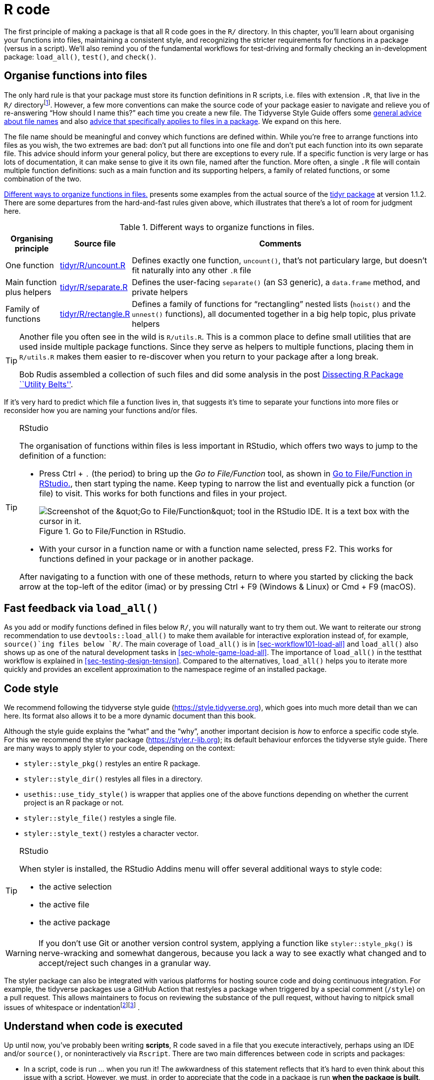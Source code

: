[[sec-r]]
= R code
:description: Learn how to create a package, the fundamental unit of shareable, reusable, and reproducible R code.

The first principle of making a package is that all R code goes in the `+R/+` directory. In this chapter, you’ll learn about organising your functions into files, maintaining a consistent style, and recognizing the stricter requirements for functions in a package (versus in a script). We’ll also remind you of the fundamental workflows for test-driving and formally checking an in-development package: `+load_all()+`, `+test()+`, and `+check()+`.

[[sec-code-organising]]
== Organise functions into files

The only hard rule is that your package must store its function definitions in R scripts, i.e. files with extension `+.R+`, that live in the `+R/+` directoryfootnote:[Unfortunately you can’t use subdirectories inside `+R/+`. The next best thing is to use a common prefix, e.g., `+abc-*.R+`, to signal that a group of files are related.]. However, a few more conventions can make the source code of your package easier to navigate and relieve you of re-answering "`How should I name this?`" each time you create a new file. The Tidyverse Style Guide offers some https://style.tidyverse.org/files.html[general advice about file names] and also https://style.tidyverse.org/package-files.html[advice that specifically applies to files in a package]. We expand on this here.

The file name should be meaningful and convey which functions are defined within. While you’re free to arrange functions into files as you wish, the two extremes are bad: don’t put all functions into one file and don’t put each function into its own separate file. This advice should inform your general policy, but there are exceptions to every rule. If a specific function is very large or has lots of documentation, it can make sense to give it its own file, named after the function. More often, a single `+.R+` file will contain multiple function definitions: such as a main function and its supporting helpers, a family of related functions, or some combination of the two.

<<tbl-putting-functions-in-files>> presents some examples from the actual source of the http://tidyr.tidyverse.org/[tidyr package] at version 1.1.2. There are some departures from the hard-and-fast rules given above, which illustrates that there’s a lot of room for judgment here.

[[tbl-putting-functions-in-files]]
.Different ways to organize functions in files.
[width="100%",cols="<13%,<9%,<78%",options="header",]
|===
|Organising principle |Source file |Comments
|One function |https://github.com/tidyverse/tidyr/blob/v1.1.2/R/uncount.R[tidyr/R/uncount.R] |Defines exactly one function, `+uncount()+`, that’s not particulary large, but doesn’t fit naturally into any other `+.R+` file
|Main function plus helpers |https://github.com/tidyverse/tidyr/blob/v1.1.2/R/separate.R[tidyr/R/separate.R] |Defines the user-facing `+separate()+` (an S3 generic), a `+data.frame+` method, and private helpers
|Family of functions |https://github.com/tidyverse/tidyr/blob/v1.1.2/R/rectangle.R[tidyr/R/rectangle.R] |Defines a family of functions for "`rectangling`" nested lists (`+hoist()+` and the `+unnest()+` functions), all documented together in a big help topic, plus private helpers
|===

[TIP]
====
Another file you often see in the wild is `R/utils.R`. This is a common
place to define small utilities that are used inside multiple package
functions. Since they serve as helpers to multiple functions, placing
them in `R/utils.R` makes them easier to re-discover when you return to
your package after a long break.

Bob Rudis assembled a collection of such files and did some analysis in
the post
https://rud.is/b/2018/04/08/dissecting-r-package-utility-belts/[Dissecting
R Package ``Utility Belts''].
====

If it’s very hard to predict which file a function lives in, that suggests it’s time to separate your functions into more files or reconsider how you are naming your functions and/or files.

[TIP]
.RStudio
====
The organisation of functions within files is less important in RStudio,
which offers two ways to jump to the definition of a function:

* Press Ctrl + `.` (the period) to bring up the _Go to File/Function_
tool, as shown in <<fig-go-to-file-function>>, then start typing the
name. Keep typing to narrow the list and eventually pick a function (or
file) to visit. This works for both functions and files in your project.
+
[[fig-go-to-file-function]]
.Go to File/Function in RStudio. 
image::images/file-finder.png["Screenshot of the &amp;quot;Go to File/Function&amp;quot; tool in the RStudio IDE. It is a text box with the cursor in it."]
* With your cursor in a function name or with a function name selected,
press F2. This works for functions defined in your package or in another
package.

After navigating to a function with one of these methods, return to
where you started by clicking the back arrow at the top-left of the
editor (image:images/arrows.png[images/arrows,width=33,height=16]) or by
pressing Ctrl + F9 (Windows & Linux) or Cmd + F9 (macOS).
====

[[sec-code-load-all]]
== Fast feedback via `+load_all()+`

As you add or modify functions defined in files below `+R/+`, you will naturally want to try them out. We want to reiterate our strong recommendation to use `+devtools::load_all()+` to make them available for interactive exploration instead of, for example, `+source()+`ing files below `+R/+`. The main coverage of `+load_all()+` is in <<sec-workflow101-load-all>> and `+load_all()+` also shows up as one of the natural development tasks in <<sec-whole-game-load-all>>. The importance of `+load_all()+` in the testthat workflow is explained in <<sec-testing-design-tension>>. Compared to the alternatives, `+load_all()+` helps you to iterate more quickly and provides an excellent approximation to the namespace regime of an installed package.

== Code style

We recommend following the tidyverse style guide (https://style.tidyverse.org), which goes into much more detail than we can here. Its format also allows it to be a more dynamic document than this book.

Although the style guide explains the "`what`" and the "`why`", another important decision is _how_ to enforce a specific code style. For this we recommend the styler package (https://styler.r-lib.org); its default behaviour enforces the tidyverse style guide. There are many ways to apply styler to your code, depending on the context:

* `+styler::style_pkg()+` restyles an entire R package.
* `+styler::style_dir()+` restyles all files in a directory.
* `+usethis::use_tidy_style()+` is wrapper that applies one of the above functions depending on whether the current project is an R package or not.
* `+styler::style_file()+` restyles a single file.
* `+styler::style_text()+` restyles a character vector.

[TIP]
.RStudio
====
When styler is installed, the RStudio Addins menu will offer several
additional ways to style code:

* the active selection
* the active file
* the active package
====

[WARNING]
====
If you don’t use Git or another version control system, applying a
function like `styler::style_pkg()` is nerve-wracking and somewhat
dangerous, because you lack a way to see exactly what changed and to
accept/reject such changes in a granular way.
====

The styler package can also be integrated with various platforms for hosting source code and doing continuous integration. For example, the tidyverse packages use a GitHub Action that restyles a package when triggered by a special comment (`+/style+`) on a pull request. This allows maintainers to focus on reviewing the substance of the pull request, without having to nitpick small issues of whitespace or indentationfootnote:[See the https://github.com/r-lib/actions/tree/master/examples#commands-workflow[Commands workflow] in the https://github.com/r-lib/actions[GitHub Actions for the R language] repository.]footnote:[The https://mikemcquaid.com/2018/06/05/robot-pedantry-human-empathy/[Robot Pedantry&#44; Human Empathy] blog post by Mike McQuaid does an excellent job summarizing the benefit of automating tasks like code re-styling.] .

[[sec-code-when-executed]]
== Understand when code is executed

Up until now, you’ve probably been writing *scripts*, R code saved in a file that you execute interactively, perhaps using an IDE and/or `+source()+`, or noninteractively via `+Rscript+`. There are two main differences between code in scripts and packages:

* In a script, code is run … when you run it! The awkwardness of this statement reflects that it’s hard to even think about this issue with a script. However, we must, in order to appreciate that the code in a package is run *when the package is built*. This has big implications for how you write the code below `+R/+`: package code should only create objects, the vast majority of which will be functions.
* Functions in your package will be used in situations that you didn’t imagine. This means your functions need to be thoughtful in the way that they interact with the outside world.

We expand on the first point here and the second in the next section. These topics are also illustrated concretely in <<sec-package-within-build-time-run-time>>.

When you `+source()+` a script, every line of code is executed and the results are immediately made available. Things are different with package code, because it is loaded in two steps. When the binary package is built (often, by CRAN) all the code in `+R/+` is executed and the results are saved. When you attach a package with `+library()+`, these cached results are re-loaded and certain objects (mostly functions) are made available for your use. The full details on what it means for a package to be in binary form are given in <<sec-structure-binary>>. We refer to the creation of the binary package as (binary) "`build time`" and, specifically, we mean when `+R CMD INSTALL --build+` is run. (You might think that this is what `+R CMD build+` does, but that actually makes a bundled package, a.k.a. a "`source tarball`".) For macOS and Windows users of CRAN packages, build time is whenever CRAN built the binary package for their OS. For those who install packages from source, build time is essentially when they (built and) installed the package.

Consider the assignment `+x <- Sys.time()+`. If you put this in a script, `+x+` tells you when the script was `+source()+`d. But if you put that same code at the top-level in a package, `+x+` tells you when the package binary was _built_. In <<sec-package-within-build-time-run-time>>, we show a complete example of this in the context of forming timestamps inside a package.

The main takeaway is this:

____
Any R code outside of a function is suspicious and should be carefully reviewed.
____

We explore a few real-world examples below that show how easy it is to get burned by this "`build time vs. load time`" issue. Luckily, once you diagnose this problem, it is generally not difficult to fix.

=== Example: A path returned by `+system.file()+`

The shinybootstrap2 package once had this code below `+R/+`:

[source,r,cell-code]
----
dataTableDependency <- list(
  htmlDependency(
    "datatables", "1.10.2",
    c(file = system.file("www/datatables", package = "shinybootstrap2")),
    script = "js/jquery.dataTables.min.js"
  ),
  htmlDependency(
    "datatables-bootstrap", "1.10.2",
    c(file = system.file("www/datatables", package = "shinybootstrap2")),
    stylesheet = c("css/dataTables.bootstrap.css", "css/dataTables.extra.css"),
    script = "js/dataTables.bootstrap.js"
  )
)
----

So `+dataTableDependency+` was a list object defined in top-level package code and its value was constructed from paths obtained via `+system.file()+`. As described in https://github.com/rstudio/htmltools/issues/22[a GitHub issue],

____
This works fine when the package is built and tested on the same machine. However, if the package is built on one machine and then used on another (as is the case with CRAN binary packages), then this will fail – the dependency will point to the wrong directory on the host.
____

The heart of the solution is to make sure that `+system.file()+` is called from a function, at run time. Indeed, this fix was made here (in commit https://github.com/rstudio/shinybootstrap2/commit/138db47e6bef195f14f6a14f4289ca445e9b2efa#diff-fedcc5cc99f3d44a4caf06f8e6e0ae08[138db47]) and in a few other packages that had similar code and a related check was added in `+htmlDependency()+` itself. This particular problem would now be caught by `+R CMD check+`, due to changes that came with https://developer.r-project.org/Blog/public/2019/02/14/staged-install/index.html[staged installation] as of R 3.6.0.

=== Example: Available colours

The crayon package has a function, `+crayon::show_ansi_colors()+`, that displays an ANSI colour table on your screen, basically to show what sort of styling is possible. In an early version, the function looked something like this:

[source,r,cell-code]
----
show_ansi_colors <- function(colors = num_colors()) {
  if (colors < 8) {
    cat("Colors are not supported")
  } else if (colors < 256) {
    cat(ansi_colors_8, sep = "")
    invisible(ansi_colors_8)
  } else {
    cat(ansi_colors_256, sep = "")
    invisible(ansi_colors_256)
  }
}

ansi_colors_8 <- # code to generate a vector covering basic terminal colors
  
ansi_colors_256 <- # code to generate a vector covering 256 colors
----

where `+ansi_colors_8+` and `+ansi_colors_256+` were character vectors exploring a certain set of colours, presumably styled via ANSI escapes.

The problem was those objects were formed and cached when the binary package was built. Since that often happens on a headless server, this likely happens under conditions where terminal colours might not be enabled or even available. Users of the installed package could still call `+show_ansi_colors()+` and `+num_colors()+` would detect the number of colours supported by their system (256 on most modern computers). But then an un-coloured object would print to screen (the original GitHub issue is https://github.com/r-lib/crayon/issues/37[r-lib/crayon#37]).

The solution was to compute the display objects with a function at run time (in commit https://github.com/r-lib/crayon/commit/e2b368ac27331d82154f85299f18efbc36227caa[e2b368a]:

[source,r,cell-code]
----
show_ansi_colors <- function(colors = num_colors()) {
  if (colors < 8) {
    cat("Colors are not supported")
  } else if (colors < 256) {
    cat(ansi_colors_8(), sep = "")
    invisible(ansi_colors_8())
  } else {
    cat(ansi_colors_256(), sep = "")
    invisible(ansi_colors_256())
  }
}

ansi_colors_8 <- function() {
  # code to generate a vector covering basic terminal colors
}
  
ansi_colors_256 <- function() {
  # code to generate a vector covering 256 colors
}
----

Literally, the same code is used, it is simply pushed down into the body of a function taking no arguments (similar to the shinybootstrap2 example). Each reference to, e.g., the `+ansi_colors_8+` object is replaced by a call to the `+ansi_colors_8()+` function.

The main takeaway is that functions that assess or expose the capabilities of your package on a user’s system must fully execute on your user’s system. It’s fairly easy to accidentally rely on results that were cached at build time, quite possibly on a different machine.

=== Example: Aliasing a function

One last example shows that, even if you are careful to only define functions below `+R/+`, there are still some subtleties to consider. Imagine that you want the function `+foo()+` in your package to basically be an alias for the function `+blah()+` from some other package, e.g. pkgB. You might be tempted to do this:

[source,r,cell-code]
----
foo <- pkgB::blah
----

However, this will cause `+foo()+` in your package to reflect the definition of `+pkgB::blah()+` at the version present on the machine where the binary package is built (often CRAN), at that moment in time. If a bug is discovered in `+pkgB::blah()+` and subsequently fixed, your package will still use the older, buggy version, until your package is rebuilt (often by CRAN) and your users upgrade, which is completely out of your control. This alternative approach protects you from this:

[source,r,cell-code]
----
foo <- function(...) pkgB::blah(...)
----

Now, when your user calls `+foo()+`, they are effectively calling `+pkgB::blah()+`, at the version installed on _their_ machine at that very moment.

A real example of this affected an older version of knitr, related to how the default "`evaluate`" hook was being set to `+evaluate::evaluate()+` (original issue is https://github.com/yihui/knitr/issues/1441[yihui/knitr#1441], resolved in commit https://github.com/yihui/knitr/commit/d6b53e0f15a8afd1de4987a86931ba54f886278d[d6b53e0]).

[[sec-code-r-landscape]]
== Respect the R landscape

Another big difference between a script and a package is that other people are going to use your package, and they’re going to use it in situations that you never imagined. This means you need to pay attention to the R landscape, which includes not just the available functions and objects, but all the global settings.

You have changed the R landscape if you’ve loaded a package with `+library()+`, or changed a global option with `+options()+`, or modified the working directory with `+setwd()+`. If the behaviour of _other_ functions differs before and after running your function, you’ve modified the landscape. <<sec-package-within-side-effects>> has a concrete example of this involving time zones and the locale-specific printing of datetimes. Changing the landscape is bad because it makes code much harder to understand.

There are some functions that modify global settings that you should never use because there are better alternatives:

* *Don’t use `+library()+` or `+require()+`*. These modify the search path, affecting what functions are available from the global environment. Instead, you should use the `+DESCRIPTION+` to specify your package’s requirements, as described in <<sec-description>>. This also makes sure those packages are installed when your package is installed.
* *Never use `+source()+`* to load code from a file. `+source()+` modifies the current environment, inserting the results of executing the code. There is no reason to use `+source()+` inside your package, i.e. in a file below `+R/+`. Sometimes people `+source()+` files below `+R/+` during package development, but as we’ve explained in <<sec-workflow101-load-all>> and <<sec-code-load-all>>, `+load_all()+` is a much better way to load your current code for exploration. If you’re using `+source()+` to create a dataset, it is better to use the methods in <<sec-data>> for including data in a package.

Here is a non-exhaustive list of other functions that should be used with caution:

* `+options()+`
* `+par()+`
* `+setwd()+`
* `+Sys.setenv()+`
* `+Sys.setlocale()+`
* `+set.seed()+` (or anything that changes the state of the random number generator)

If you must use them, make sure to clean up after yourself. Below we show how to do this using functions from the withr package and in base R.

The flip side of this coin is that you should avoid relying on the user’s landscape, which might be different to yours. For example, functions that rely on sorting strings are dangerous, because sort order depends on the system locale. Below we see that locales one might actually encounter in practice (C, English, French, etc.) differ in how they sort non-ASCII strings or uppercase versus lowercase letters.

[source,r,cell-code]
----
x <- c("bernard", "bérénice", "béatrice", "boris")

withr::with_locale(c(LC_COLLATE = "fr_FR"), sort(x))
#> [1] "béatrice" "bérénice" "bernard"  "boris"
withr::with_locale(c(LC_COLLATE = "C"), sort(x))
#> [1] "bernard"  "boris"    "béatrice" "bérénice"

x <- c("a", "A", "B", "b", "A", "b")

withr::with_locale(c(LC_COLLATE = "en_CA"), sort(x))
#> [1] "a" "A" "A" "b" "b" "B"
withr::with_locale(c(LC_COLLATE = "C"), sort(x))
#> [1] "A" "A" "B" "a" "b" "b"
----

If you write your functions as if all users have the same system locale as you, your code might fail.

=== Manage state with withr

If you need to modify the R landscape inside a function, then it is important to ensure your change is reversed _on exit_ of that function. This is exactly what `+base::on.exit()+` is designed to do. You use `+on.exit()+` inside a function to register code to run later, that restores the landscape to its original state. It is important to note that proper tools, such as `+on.exit()+`, work even if we exit the function abnormally, i.e. due to an error. This is why it’s worth using the official methods described here over any do-it-yourself solution.

We usually manage state using the https://withr.r-lib.org[withr package], which provides a flexible, `+on.exit()+`-like toolkit (`+on.exit()+` itself is covered in the next section). `+withr::defer()+` can be used as a drop-in replacement for `+on.exit()+`. Why do we like withr so much? First, it offers many pre-built convenience functions for state changes that come up often. We also appreciate withr’s default stack-like behaviour (LIFO = last in, first out), its usability in interactive sessions, and its `+envir+` argument (in more advanced usage).

The general pattern is to capture the original state, schedule its eventual restoration "`on exit`", then make the state change. Some setters, such as `+options()+` or `+par()+`, return the old value when you provide a new value, leading to usage that looks like this:

[source,r,cell-code]
----
f <- function(x, y, z) {
  ...                        # width option "as found"
  old <- options(width = 20) # width option is 20
  defer(options(old))        # width option is 20
  ...                        # width option is 20
}                            # original width option restored
----

Certain state changes, such as modifying session options, come up so often that withr offers pre-made helpers. <<tbl-withr-greatest-hits>> shows a few of the state change helpers in withr that you are most likely to find useful:

[[tbl-withr-greatest-hits]]
.Selected functions from withr.
[cols=",",options="header",]
|===
|Do / undo this |withr functions
|Set an R option |`+with_options()+`, `+local_options()+`
|Set an environment variable |`+with_envvar()+`, `+local_envvar()+`
|Change working directory |`+with_dir()+`, `+local_dir()+`
|Set a graphics parameter |`+with_par()+`, `+local_par()+`
|===

You’ll notice each helper comes in two forms that are useful in different situations:

* `+with_*()+` functions are best for executing small snippets of code with a temporarily modified state. (These functions are inspired by how `+base::with()+` works.)
+
[source,r,cell-code]
----
f <- function(x, sig_digits) {
  # imagine lots of code here
  withr::with_options(
    list(digits = sig_digits),
    print(x)
  )
  # ... and a lot more code here
}
----
* `+local_*()+` functions are best for modifying state "`from now until the function exits`".
+
[source,r,cell-code]
----
g <- function(x, sig_digits) {
  withr::local_options(list(digits = sig_digits))
  print(x)
  # imagine lots of code here
}
----

Developing code interactively with withr is pleasant, because deferred actions can be scheduled even on the global environment. Those cleanup actions can then be executed with `+withr::deferred_run()+` or cleared without execution with `+withr::deferred_clear()+`. Without this feature, it can be tricky to experiment with code that needs cleanup "`on exit`", because it behaves so differently when executed in the console versus at arm’s length inside a function.

More in-depth coverage is given in the withr vignette https://withr.r-lib.org/articles/changing-and-restoring-state.html[Changing and restoring state] and withr will also prove useful when we talk about testing in <<sec-testing-basics>>.

=== Restore state with `+base::on.exit()+`

Here is how the general "`save, schedule restoration, change`" pattern looks when using `+base::on.exit()+`.

[source,r,cell-code]
----
f <- function(x, y, z) {
  ...
  old <- options(mfrow = c(2, 2), pty = "s")
  on.exit(options(old), add = TRUE)
  ...
}
----

Other state changes aren’t available with that sort of setter and you must implement it yourself.

[source,r,cell-code]
----
g <- function(a, b, c) {
  ...
  scratch_file <- tempfile()
  on.exit(unlink(scratch_file), add = TRUE)
  file.create(scratch_file)
  ...
}
----

Note that we specify `+on.exit(..., add = TRUE)+`, because you almost always want this behaviour, i.e. to _add_ to the list of deferred cleanup tasks rather than to _replace_ them entirely. This (and the default value of `+after+`) are related to our preference for `+withr::defer()+`, when we’re willing to take a dependency on withr. These issues are explored in a https://withr.r-lib.org/articles/changing-and-restoring-state.html[withr vignette].

=== Isolate side effects

Creating plots and printing output to the console are two other ways of affecting the global R environment. Often you can’t avoid these (because they’re important!) but it’s good practice to isolate them in functions that *only* produce output. This also makes it easier for other people to repurpose your work for new uses. For example, if you separate data preparation and plotting into two functions, others can use your data prep work (which is often the hardest part!) to create new visualisations.

[[sec-code-onLoad-onAttach]]
=== When you *do* need side-effects

Occasionally, packages do need side-effects. This is most common if your package talks to an external system — you might need to do some initial setup when the package loads. To do that, you can use two special functions: `+.onLoad()+` and `+.onAttach()+`. These are called when the package is loaded and attached. You’ll learn about the distinction between the two in <<sec-dependencies-attach-vs-load>>. For now, you should always use `+.onLoad()+` unless explicitly directed otherwise.

Some common uses of `+.onLoad()+` and `+.onAttach()+` are:

* To set custom options for your package with `+options()+`. To avoid conflicts with other packages, ensure that you prefix option names with the name of your package. Also be careful not to override options that the user has already set. Here’s a (highly redacted) version of dplyr’s `+.onLoad()+` function which sets an option that controls progress reporting:
+
[source,r,cell-code]
----
.onLoad <- function(libname, pkgname) {
  op <- options()
  op.dplyr <- list(
    dplyr.show_progress = TRUE
  )
  toset <- !(names(op.dplyr) %in% names(op))
  if (any(toset)) options(op.dplyr[toset])

  invisible()
}
----
+
This allows functions in dplyr to use `+getOption("dplyr.show_progress")+` to determine whether to show progress bars, relying on the fact that a sensible default value has already been set.

* To display an informative message when the package is attached. This might make usage conditions clear or display package capabilities based on current system conditions. Startup messages are one place where you should use `+.onAttach()+` instead of `+.onLoad()+`. To display startup messages, always use `+packageStartupMessage()+`, and not `+message()+`. (This allows `+suppressPackageStartupMessages()+` to selectively suppress package startup messages).
+
[source,r,cell-code]
----
.onAttach <- function(libname, pkgname) {
  packageStartupMessage("Welcome to my package")
}
----

As you can see in the examples, `+.onLoad()+` and `+.onAttach()+` are called with two arguments: `+libname+` and `+pkgname+`. They’re rarely used (they’re a holdover from the days when you needed to use `+library.dynam()+` to load compiled code). They give the path where the package is installed (the "`library`"), and the name of the package.

If you use `+.onLoad()+`, consider using `+.onUnload()+` to clean up any side effects. By convention, `+.onLoad()+` and friends are usually saved in a file called `+R/zzz.R+`. (Note that `+.First.lib()+` and `+.Last.lib()+` are old versions of `+.onLoad()+` and `+.onUnload()+` and should no longer be used.)

One especially hairy thing to do in a function like `+.onLoad()+` or `+.onAttach()+` is to change the state of the random number generator. Once upon a time, ggplot2 used `+sample()+` when deciding whether to show a startup message, but only in interactive sessions. This, in turn, created a reproducibility puzzle for users who were using `+set.seed()+` for their own purposes, prior to attaching ggplot2 with `+library(ggplot2)+`, and running the code both interactively and noninteractively. The chosen solution was to wrap the offending startup code inside `+withr::with_preserve_seed()+`, which leaves the user’s random seed as it found it.

== Constant health checks

Here is a typical sequence of calls when using devtools for package development:

[arabic]
. Edit one or more files below `+R/+`.
. `+document()+` (if you’ve made any changes that impact help files or NAMESPACE)
. `+load_all()+`
. Run some examples interactively.
. `+test()+` (or `+test_active_file()+`)
. `+check()+`

An interesting question is how frequently and rapidly you move through this development cycle. We often find ourselves running through the above sequence several times in an hour or in a day while adding or modifying a single function.

Those newer to package development might be most comfortable slinging R code and much less comfortable writing and compiling documentation, simulating package build & installation, testing, and running `+R CMD check+`. And it is human nature to embrace the familiar and postpone the unfamiliar. This often leads to a dysfunctional workflow where the full sequence above unfolds infrequently, maybe once per month or every couple of months, very slowly and often with great pain:

[arabic]
. Edit one or more files below `+R/+`.
. Build, install, and use the package. Iterate occasionally with previous step.
. Write documentation (once the code is "`done`").
. Write tests (once the code is "`done`").
. Run `+R CMD check+` right before submitting to CRAN or releasing in some other way.

We’ve already talked about the value of fast feedback, in the context of `+load_all()+`. But this also applies to running `+document()+`, `+test()+`, and `+check()+`. There are defects you just can’t detect from using `+load_all()+` and running a few interactive examples that are immediately revealed by more formal checks. Finding and fixing 5 bugs, one at a time, right after you created each one is much easier than troubleshooting all 5 at once (possibly interacting with each other), weeks or months after you last touched the code.

[WARNING]
.Submitting to CRAN
====
If you’re planning on submitting your package to CRAN, you must use only
ASCII characters in your `.R` files. In practice, this means you are
limited to the digits 0 to 9, lowercase letters `a' to `z', uppercase
letters `A' to `Z', and common punctuation.

But sometimes you need to inline a small bit of character data that
includes, e.g., a Greek letter (µ), an accented character (ü), or a
symbol (30°). You can use any Unicode character as long as you specify
it in the special Unicode escape `"\u1234"` format. The easiest way to
find the correct code point is to use `stringi::stri_escape_unicode()`:

[source,r,cell-code]
----
x <- "This is a bullet •"
y <- "This is a bullet \u2022"
identical(x, y)
#> [1] TRUE
cat(stringi::stri_escape_unicode(x))
#> This is a bullet \u2022
----

Sometimes you have the opposite problem. You don’t _intentionally_ have
any non-ASCII characters in your R code, but automated checks reveal
that you do.

....
W  checking R files for non-ASCII characters ...
   Found the following file with non-ASCII characters:
     foo.R
   Portable packages must use only ASCII characters in their R code,
   except perhaps in comments.
   Use \uxxxx escapes for other characters.
....

The most common offenders are ``curly'' or ``smart'' single and double
quotes that sneak in through copy/paste. The functions
`tools::showNonASCII()` and `tools::showNonASCIIfile(file)` help you
find the offending file(s) and line(s).

[source,r,cell-code]
----
tools::showNonASCIIfile("R/foo.R")
#> 666: #' If you<e2><80><99>ve copy/pasted quotes, watch out!
----
====
